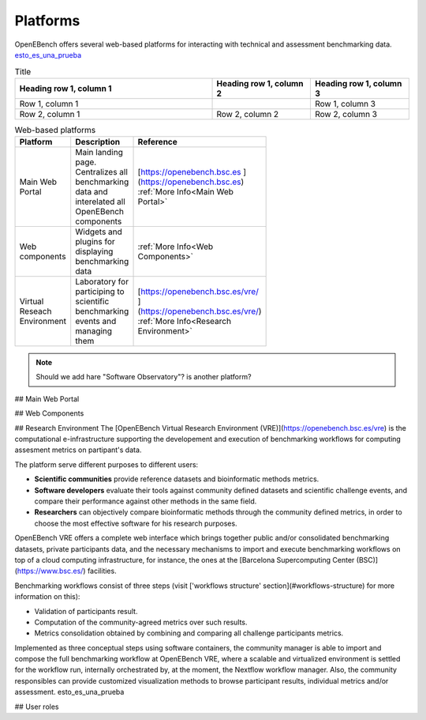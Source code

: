Platforms
===========

OpenEBench offers several web-based platforms for interacting with technical and assessment benchmarking data. `esto_es_una_prueba`_


.. list-table:: Title
   :widths: 50 25 25
   :header-rows: 1

   * - Heading row 1, column 1
     - Heading row 1, column 2
     - Heading row 1, column 3
   * - Row 1, column 1
     -
     - Row 1, column 3
   * - Row 2, column 1
     - Row 2, column 2
     - Row 2, column 3
     
.. list-table:: Web-based platforms
   :header-rows: 1
   :width: 50
   
   * - Platform
     - Description
     - Reference
   * - Main Web Portal
     - Main landing page. Centralizes all benchmarking data and interelated all OpenEBench components
     - [https://openebench.bsc.es ](https://openebench.bsc.es) :ref:`More Info<Main Web Portal>`
   * - Web components
     - Widgets and plugins for displaying benchmarking data
     - :ref:`More Info<Web Components>`
   * - Virtual Reseach Environment
     - Laboratory for participing to scientific benchmarking events and managing them
     - [https://openebench.bsc.es/vre/ ](https://openebench.bsc.es/vre/)  :ref:`More Info<Research Environment>`
     
.. note::
   Should we add hare "Software Observatory"? is another platform?
   
## Main Web Portal

## Web Components

## Research Environment
The [OpenEBench Virtual Research Environment (VRE)](https://openebench.bsc.es/vre) is the computational e-infrastructure supporting the developement and execution of benchmarking workflows for computing assesment metrics on partipant's data.

The platform serve different purposes to different users:

-   **Scientific communities** provide reference datasets and bioinformatic methods metrics.

-   **Software developers** evaluate their tools against community defined datasets and scientific challenge events, and compare their performance against other methods in the same field.

-   **Researchers** can objectively compare bioinformatic methods through the community defined metrics, in order to choose the most effective software for his research purposes.
OpenEBench VRE offers a complete web interface which brings together public and/or consolidated benchmarking datasets, private participants data, and the necessary mechanisms to import and execute benchmarking workflows on top of a cloud computing infrastructure, for instance, the ones at the [Barcelona Supercomputing Center (BSC)](https://www.bsc.es/)
facilities.



Benchmarking workflows consist of three steps (visit ['workflows
structure' section](#workflows-structure) for more information on this):

-   Validation of participants result.

-   Computation of the community-agreed metrics over such results.

-   Metrics consolidation obtained by combining and comparing all challenge participants metrics.

Implemented as three conceptual steps using software containers, the
community manager is able to import and compose the full benchmarking
workflow at OpenEBench VRE, where a scalable and virtualized environment
is settled for the workflow run, internally orchestrated by, at the
moment, the Nextflow workflow manager. Also, the community responsibles
can provide customized visualization methods to browse participant
results, individual metrics and/or assessment. _`esto_es_una_prueba`

## User roles
